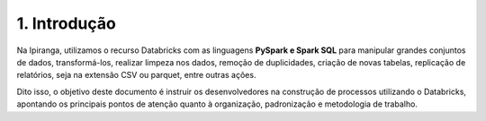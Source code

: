 1. Introdução
+++++++++++++++

Na Ipiranga, utilizamos o recurso Databricks com as linguagens **PySpark e Spark SQL** para manipular grandes conjuntos de dados, transformá-los, realizar limpeza nos dados, remoção de duplicidades, criação de novas tabelas, replicação de relatórios, seja na extensão CSV ou parquet, entre outras ações. 

Dito isso, o objetivo deste documento é instruir os desenvolvedores na construção de processos utilizando o Databricks, apontando os principais pontos de atenção quanto à organização, padronização e metodologia de trabalho.